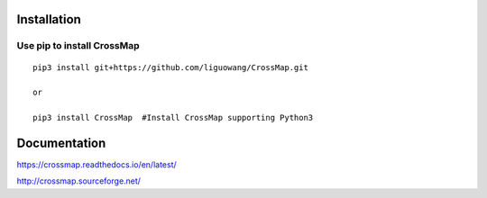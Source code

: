 Installation
==================

Use pip to install CrossMap
-----------------------------

::

 pip3 install git+https://github.com/liguowang/CrossMap.git
 
 or 
 
 pip3 install CrossMap	#Install CrossMap supporting Python3


Documentation
=============

https://crossmap.readthedocs.io/en/latest/ 

http://crossmap.sourceforge.net/
